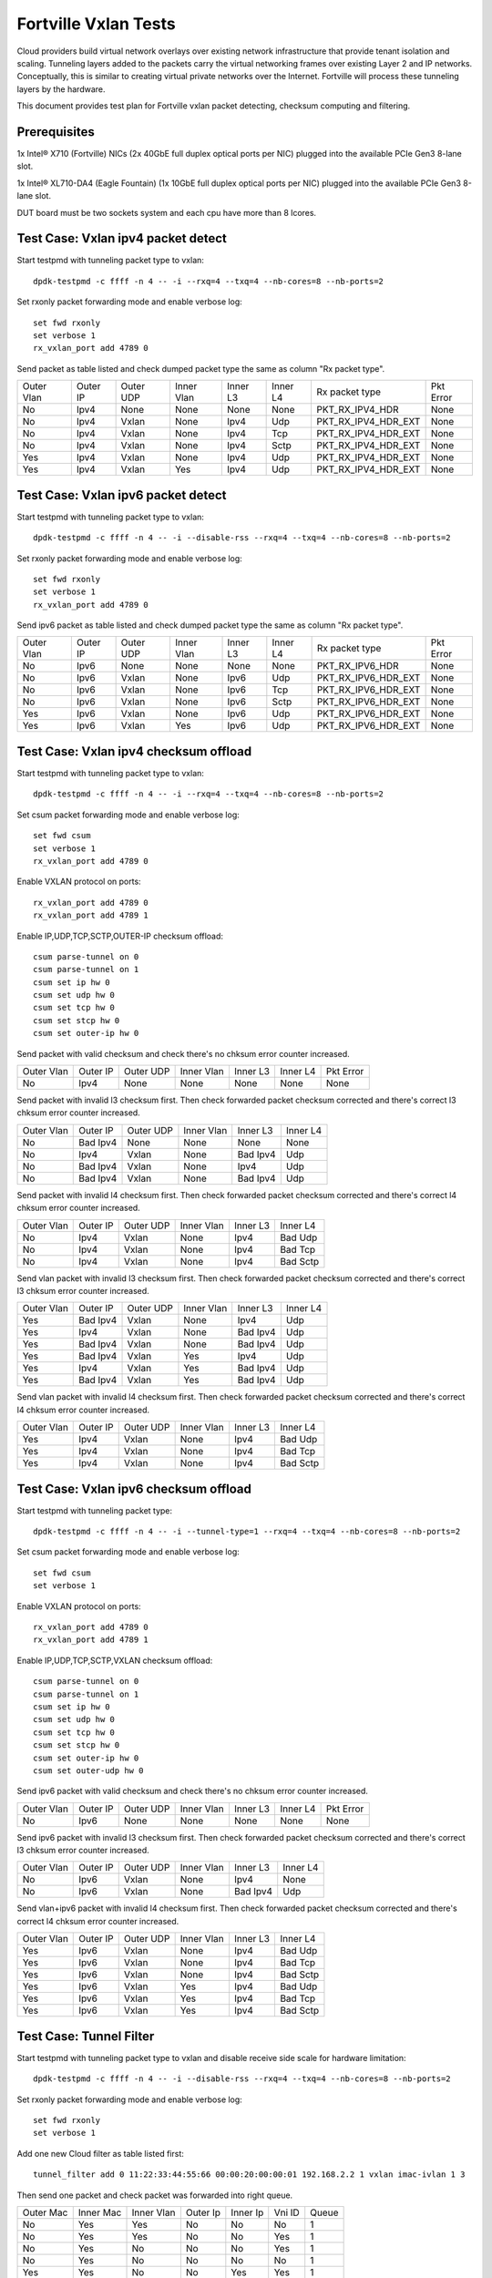 .. Copyright (c) <2014-2017>, Intel Corporation
   All rights reserved.

   Redistribution and use in source and binary forms, with or without
   modification, are permitted provided that the following conditions
   are met:

   - Redistributions of source code must retain the above copyright
     notice, this list of conditions and the following disclaimer.

   - Redistributions in binary form must reproduce the above copyright
     notice, this list of conditions and the following disclaimer in
     the documentation and/or other materials provided with the
     distribution.

   - Neither the name of Intel Corporation nor the names of its
     contributors may be used to endorse or promote products derived
     from this software without specific prior written permission.

   THIS SOFTWARE IS PROVIDED BY THE COPYRIGHT HOLDERS AND CONTRIBUTORS
   "AS IS" AND ANY EXPRESS OR IMPLIED WARRANTIES, INCLUDING, BUT NOT
   LIMITED TO, THE IMPLIED WARRANTIES OF MERCHANTABILITY AND FITNESS
   FOR A PARTICULAR PURPOSE ARE DISCLAIMED. IN NO EVENT SHALL THE
   COPYRIGHT OWNER OR CONTRIBUTORS BE LIABLE FOR ANY DIRECT, INDIRECT,
   INCIDENTAL, SPECIAL, EXEMPLARY, OR CONSEQUENTIAL DAMAGES
   (INCLUDING, BUT NOT LIMITED TO, PROCUREMENT OF SUBSTITUTE GOODS OR
   SERVICES; LOSS OF USE, DATA, OR PROFITS; OR BUSINESS INTERRUPTION)
   HOWEVER CAUSED AND ON ANY THEORY OF LIABILITY, WHETHER IN CONTRACT,
   STRICT LIABILITY, OR TORT (INCLUDING NEGLIGENCE OR OTHERWISE)
   ARISING IN ANY WAY OUT OF THE USE OF THIS SOFTWARE, EVEN IF ADVISED
   OF THE POSSIBILITY OF SUCH DAMAGE.

=====================
Fortville Vxlan Tests
=====================
Cloud providers build virtual network overlays over existing network
infrastructure that provide tenant isolation and scaling. Tunneling
layers added to the packets carry the virtual networking frames over
existing Layer 2 and IP networks. Conceptually, this is similar to
creating virtual private networks over the Internet. Fortville will
process these tunneling layers by the hardware.

This document provides test plan for Fortville vxlan packet detecting,
checksum computing and filtering.

Prerequisites
=============
1x Intel® X710 (Fortville) NICs (2x 40GbE full duplex optical ports per NIC)
plugged into the available PCIe Gen3 8-lane slot.

1x Intel® XL710-DA4 (Eagle Fountain) (1x 10GbE full duplex optical ports per NIC)
plugged into the available PCIe Gen3 8-lane slot.

DUT board must be two sockets system and each cpu have more than 8 lcores.

Test Case: Vxlan ipv4 packet detect
===================================
Start testpmd with tunneling packet type to vxlan::

    dpdk-testpmd -c ffff -n 4 -- -i --rxq=4 --txq=4 --nb-cores=8 --nb-ports=2

Set rxonly packet forwarding mode and enable verbose log::

    set fwd rxonly
    set verbose 1
    rx_vxlan_port add 4789 0

Send packet as table listed and check dumped packet type the same as column
"Rx packet type".

+------------+----------+-----------+------------+----------+-----------+---------------------+-----------+
| Outer Vlan | Outer IP | Outer UDP | Inner Vlan | Inner L3 | Inner L4  | Rx packet type      | Pkt Error |
+------------+----------+-----------+------------+----------+-----------+---------------------+-----------+
| No         | Ipv4     | None      | None       | None     | None      | PKT_RX_IPV4_HDR     | None      |
+------------+----------+-----------+------------+----------+-----------+---------------------+-----------+
| No         | Ipv4     | Vxlan     | None       | Ipv4     | Udp       | PKT_RX_IPV4_HDR_EXT | None      |
+------------+----------+-----------+------------+----------+-----------+---------------------+-----------+
| No         | Ipv4     | Vxlan     | None       | Ipv4     | Tcp       | PKT_RX_IPV4_HDR_EXT | None      |
+------------+----------+-----------+------------+----------+-----------+---------------------+-----------+
| No         | Ipv4     | Vxlan     | None       | Ipv4     | Sctp      | PKT_RX_IPV4_HDR_EXT | None      |
+------------+----------+-----------+------------+----------+-----------+---------------------+-----------+
| Yes        | Ipv4     | Vxlan     | None       | Ipv4     | Udp       | PKT_RX_IPV4_HDR_EXT | None      |
+------------+----------+-----------+------------+----------+-----------+---------------------+-----------+
| Yes        | Ipv4     | Vxlan     | Yes        | Ipv4     | Udp       | PKT_RX_IPV4_HDR_EXT | None      |
+------------+----------+-----------+------------+----------+-----------+---------------------+-----------+

Test Case: Vxlan ipv6 packet detect
===================================
Start testpmd with tunneling packet type to vxlan::

    dpdk-testpmd -c ffff -n 4 -- -i --disable-rss --rxq=4 --txq=4 --nb-cores=8 --nb-ports=2

Set rxonly packet forwarding mode and enable verbose log::

    set fwd rxonly
    set verbose 1
    rx_vxlan_port add 4789 0

Send ipv6 packet as table listed and check dumped packet type the same as
column "Rx packet type".

+------------+----------+-----------+------------+----------+-----------+---------------------+-----------+
| Outer Vlan | Outer IP | Outer UDP | Inner Vlan | Inner L3 | Inner L4  | Rx packet type      | Pkt Error |
+------------+----------+-----------+------------+----------+-----------+---------------------+-----------+
| No         | Ipv6     | None      | None       | None     | None      | PKT_RX_IPV6_HDR     | None      |
+------------+----------+-----------+------------+----------+-----------+---------------------+-----------+
| No         | Ipv6     | Vxlan     | None       | Ipv6     | Udp       | PKT_RX_IPV6_HDR_EXT | None      |
+------------+----------+-----------+------------+----------+-----------+---------------------+-----------+
| No         | Ipv6     | Vxlan     | None       | Ipv6     | Tcp       | PKT_RX_IPV6_HDR_EXT | None      |
+------------+----------+-----------+------------+----------+-----------+---------------------+-----------+
| No         | Ipv6     | Vxlan     | None       | Ipv6     | Sctp      | PKT_RX_IPV6_HDR_EXT | None      |
+------------+----------+-----------+------------+----------+-----------+---------------------+-----------+
| Yes        | Ipv6     | Vxlan     | None       | Ipv6     | Udp       | PKT_RX_IPV6_HDR_EXT | None      |
+------------+----------+-----------+------------+----------+-----------+---------------------+-----------+
| Yes        | Ipv6     | Vxlan     | Yes        | Ipv6     | Udp       | PKT_RX_IPV6_HDR_EXT | None      |
+------------+----------+-----------+------------+----------+-----------+---------------------+-----------+

Test Case: Vxlan ipv4 checksum offload
======================================
Start testpmd with tunneling packet type to vxlan::

    dpdk-testpmd -c ffff -n 4 -- -i --rxq=4 --txq=4 --nb-cores=8 --nb-ports=2

Set csum packet forwarding mode and enable verbose log::

    set fwd csum
    set verbose 1
    rx_vxlan_port add 4789 0

Enable VXLAN protocol on ports::

    rx_vxlan_port add 4789 0
    rx_vxlan_port add 4789 1

Enable IP,UDP,TCP,SCTP,OUTER-IP checksum offload::

    csum parse-tunnel on 0
    csum parse-tunnel on 1
    csum set ip hw 0
    csum set udp hw 0
    csum set tcp hw 0
    csum set stcp hw 0
    csum set outer-ip hw 0

Send packet with valid checksum and check there's no chksum error counter
increased.

+------------+----------+-----------+------------+----------+-----------+-----------+
| Outer Vlan | Outer IP | Outer UDP | Inner Vlan | Inner L3 | Inner L4  | Pkt Error |
+------------+----------+-----------+------------+----------+-----------+-----------+
| No         | Ipv4     | None      | None       | None     | None      | None      |
+------------+----------+-----------+------------+----------+-----------+-----------+

Send packet with invalid l3 checksum first. Then check forwarded packet checksum
corrected and there's correct l3 chksum error counter increased.

+------------+----------+-----------+------------+----------+-----------+
| Outer Vlan | Outer IP | Outer UDP | Inner Vlan | Inner L3 | Inner L4  |
+------------+----------+-----------+------------+----------+-----------+
| No         | Bad Ipv4 | None      | None       | None     | None      |
+------------+----------+-----------+------------+----------+-----------+
| No         | Ipv4     | Vxlan     | None       | Bad Ipv4 | Udp       |
+------------+----------+-----------+------------+----------+-----------+
| No         | Bad Ipv4 | Vxlan     | None       | Ipv4     | Udp       |
+------------+----------+-----------+------------+----------+-----------+
| No         | Bad Ipv4 | Vxlan     | None       | Bad Ipv4 | Udp       |
+------------+----------+-----------+------------+----------+-----------+

Send packet with invalid l4 checksum first. Then check forwarded packet checksum
corrected and there's correct l4 chksum error counter increased.

+------------+----------+-----------+------------+----------+-----------+
| Outer Vlan | Outer IP | Outer UDP | Inner Vlan | Inner L3 | Inner L4  |
+------------+----------+-----------+------------+----------+-----------+
| No         | Ipv4     | Vxlan     | None       | Ipv4     | Bad Udp   |
+------------+----------+-----------+------------+----------+-----------+
| No         | Ipv4     | Vxlan     | None       | Ipv4     | Bad Tcp   |
+------------+----------+-----------+------------+----------+-----------+
| No         | Ipv4     | Vxlan     | None       | Ipv4     | Bad Sctp  |
+------------+----------+-----------+------------+----------+-----------+

Send vlan packet with invalid l3 checksum first. Then check forwarded packet
checksum corrected and there's correct l3 chksum error counter increased.

+------------+----------+-----------+------------+----------+-----------+
| Outer Vlan | Outer IP | Outer UDP | Inner Vlan | Inner L3 | Inner L4  |
+------------+----------+-----------+------------+----------+-----------+
| Yes        | Bad Ipv4 | Vxlan     | None       | Ipv4     | Udp       |
+------------+----------+-----------+------------+----------+-----------+
| Yes        | Ipv4     | Vxlan     | None       | Bad Ipv4 | Udp       |
+------------+----------+-----------+------------+----------+-----------+
| Yes        | Bad Ipv4 | Vxlan     | None       | Bad Ipv4 | Udp       |
+------------+----------+-----------+------------+----------+-----------+
| Yes        | Bad Ipv4 | Vxlan     | Yes        | Ipv4     | Udp       |
+------------+----------+-----------+------------+----------+-----------+
| Yes        | Ipv4     | Vxlan     | Yes        | Bad Ipv4 | Udp       |
+------------+----------+-----------+------------+----------+-----------+
| Yes        | Bad Ipv4 | Vxlan     | Yes        | Bad Ipv4 | Udp       |
+------------+----------+-----------+------------+----------+-----------+

Send vlan packet with invalid l4 checksum first. Then check forwarded packet
checksum corrected and there's correct l4 chksum error counter increased.

+------------+----------+-----------+------------+----------+-----------+
| Outer Vlan | Outer IP | Outer UDP | Inner Vlan | Inner L3 | Inner L4  |
+------------+----------+-----------+------------+----------+-----------+
| Yes        | Ipv4     | Vxlan     | None       | Ipv4     | Bad Udp   |
+------------+----------+-----------+------------+----------+-----------+
| Yes        | Ipv4     | Vxlan     | None       | Ipv4     | Bad Tcp   |
+------------+----------+-----------+------------+----------+-----------+
| Yes        | Ipv4     | Vxlan     | None       | Ipv4     | Bad Sctp  |
+------------+----------+-----------+------------+----------+-----------+

Test Case: Vxlan ipv6 checksum offload
======================================
Start testpmd with tunneling packet type::

    dpdk-testpmd -c ffff -n 4 -- -i --tunnel-type=1 --rxq=4 --txq=4 --nb-cores=8 --nb-ports=2

Set csum packet forwarding mode and enable verbose log::

    set fwd csum
    set verbose 1


Enable VXLAN protocol on ports::

    rx_vxlan_port add 4789 0
    rx_vxlan_port add 4789 1

Enable IP,UDP,TCP,SCTP,VXLAN checksum offload::

    csum parse-tunnel on 0
    csum parse-tunnel on 1
    csum set ip hw 0
    csum set udp hw 0
    csum set tcp hw 0
    csum set stcp hw 0
    csum set outer-ip hw 0
    csum set outer-udp hw 0

Send ipv6 packet with valid checksum and check there's no chksum error counter
increased.

+------------+----------+-----------+------------+----------+-----------+-----------+
| Outer Vlan | Outer IP | Outer UDP | Inner Vlan | Inner L3 | Inner L4  | Pkt Error |
+------------+----------+-----------+------------+----------+-----------+-----------+
| No         | Ipv6     | None      | None       | None     | None      | None      |
+------------+----------+-----------+------------+----------+-----------+-----------+


Send ipv6 packet with invalid l3 checksum first. Then check forwarded packet
checksum corrected and there's correct l3 chksum error counter increased.

+------------+----------+-----------+------------+----------+-----------+
| Outer Vlan | Outer IP | Outer UDP | Inner Vlan | Inner L3 | Inner L4  |
+------------+----------+-----------+------------+----------+-----------+
| No         | Ipv6     | Vxlan     | None       | Ipv4     | None      |
+------------+----------+-----------+------------+----------+-----------+
| No         | Ipv6     | Vxlan     | None       | Bad Ipv4 | Udp       |
+------------+----------+-----------+------------+----------+-----------+

Send vlan+ipv6 packet with invalid l4 checksum first. Then check forwarded
packet checksum corrected and there's correct l4 chksum error counter
increased.

+------------+----------+-----------+------------+----------+-----------+
| Outer Vlan | Outer IP | Outer UDP | Inner Vlan | Inner L3 | Inner L4  |
+------------+----------+-----------+------------+----------+-----------+
| Yes        | Ipv6     | Vxlan     | None       | Ipv4     | Bad Udp   |
+------------+----------+-----------+------------+----------+-----------+
| Yes        | Ipv6     | Vxlan     | None       | Ipv4     | Bad Tcp   |
+------------+----------+-----------+------------+----------+-----------+
| Yes        | Ipv6     | Vxlan     | None       | Ipv4     | Bad Sctp  |
+------------+----------+-----------+------------+----------+-----------+
| Yes        | Ipv6     | Vxlan     | Yes        | Ipv4     | Bad Udp   |
+------------+----------+-----------+------------+----------+-----------+
| Yes        | Ipv6     | Vxlan     | Yes        | Ipv4     | Bad Tcp   |
+------------+----------+-----------+------------+----------+-----------+
| Yes        | Ipv6     | Vxlan     | Yes        | Ipv4     | Bad Sctp  |
+------------+----------+-----------+------------+----------+-----------+

Test Case: Tunnel Filter
========================
Start testpmd with tunneling packet type to vxlan and disable receive side
scale for hardware limitation::

    dpdk-testpmd -c ffff -n 4 -- -i --disable-rss --rxq=4 --txq=4 --nb-cores=8 --nb-ports=2

Set rxonly packet forwarding mode and enable verbose log::

    set fwd rxonly
    set verbose 1

Add one new Cloud filter as table listed first::

    tunnel_filter add 0 11:22:33:44:55:66 00:00:20:00:00:01 192.168.2.2 1 vxlan imac-ivlan 1 3

Then send one packet and check packet was forwarded into right queue.

+------------+------------+------------+----------+----------+--------+-------+
| Outer Mac  | Inner Mac  | Inner Vlan | Outer Ip | Inner Ip | Vni ID | Queue |
+------------+------------+------------+----------+----------+--------+-------+
| No         | Yes        | Yes        | No       | No       | No     | 1     |
+------------+------------+------------+----------+----------+--------+-------+
| No         | Yes        | Yes        | No       | No       | Yes    | 1     |
+------------+------------+------------+----------+----------+--------+-------+
| No         | Yes        | No         | No       | No       | Yes    | 1     |
+------------+------------+------------+----------+----------+--------+-------+
| No         | Yes        | No         | No       | No       | No     | 1     |
+------------+------------+------------+----------+----------+--------+-------+
| Yes        | Yes        | No         | No       | Yes      | Yes    | 1     |
+------------+------------+------------+----------+----------+--------+-------+
| No         | No         | No         | No       | Yes      | No     | 1     |
+------------+------------+------------+----------+----------+--------+-------+

Add Cloud filter to max number will be failed.

Remove Cloud filter which has been added. Then send one packet and check
packet was received in queue 0.

Test Case: Tunnel Filter invalid
================================
Start testpmd with tunneling packet type to vxlan and disable receive side
scale for hardware limitation::

    dpdk-testpmd -c ffff -n 4 -- -i --disable-rss --rxq=4 --txq=4 --nb-cores=8 --nb-ports=2

Add Cloud filter with invalid Mac address "00:00:00:00:01" will be failed.

Add Cloud filter with invalid ip address "192.168.1.256" will be failed.

Add Cloud filter with invalid vlan "4097" will be failed.

Add Cloud filter with invalid vni "16777216" will be failed.

Add Cloud filter with invalid queue id "64" will be failed.

Test Case: Vxlan Checksum Offload Performance Benchmarking
==========================================================
The throughput is measured for each of these cases for vxlan tx checksum
offload of "all by software", "L3 offload by hardware", "L4 offload by
hardware", "l3&l4 offload by hardware".

The results are printed in the following table:

+----------------+--------+--------+------------+
| Calculate Type | Queues | Mpps   | % linerate |
+================+========+========+============+
| SOFTWARE ALL   | Single |        |            |
+----------------+--------+--------+------------+
| HW L4          | Single |        |            |
+----------------+--------+--------+------------+
| HW L3&L4       | Single |        |            |
+----------------+--------+--------+------------+
| SOFTWARE ALL   | Multi  |        |            |
+----------------+--------+--------+------------+
| HW L4          | Multi  |        |            |
+----------------+--------+--------+------------+
| HW L3&L4       | Multi  |        |            |
+----------------+--------+--------+------------+

Test Case: Vxlan Tunnel filter Performance Benchmarking
=======================================================
The throughput is measured for different Vxlan tunnel filter types.
Queue single mean there's only one flow and forwarded to the first queue.
Queue multi mean there are two flows and configure to different queues.

+--------+------------------+--------+--------+------------+
| Packet | Filter           | Queue  | Mpps   | % linerate |
+========+==================+========+========+============+
| Normal | None             | Single |        |            |
+--------+------------------+--------+--------+------------+
| Vxlan  | None             | Single |        |            |
+--------+------------------+--------+--------+------------+
| Vxlan  | imac-ivlan       | Single |        |            |
+--------+------------------+--------+--------+------------+
| Vxlan  | imac-ivlan-tenid | Single |        |            |
+--------+------------------+--------+--------+------------+
| Vxlan  | imac-tenid       | Single |        |            |
+--------+------------------+--------+--------+------------+
| Vxlan  | imac             | Single |        |            |
+--------+------------------+--------+--------+------------+
| Vxlan  | omac-imac-tenid  | Single |        |            |
+--------+------------------+--------+--------+------------+
| Vxlan  | imac-ivlan       | Multi  |        |            |
+--------+------------------+--------+--------+------------+
| Vxlan  | imac-ivlan-tenid | Multi  |        |            |
+--------+------------------+--------+--------+------------+
| Vxlan  | imac-tenid       | Multi  |        |            |
+--------+------------------+--------+--------+------------+
| Vxlan  | imac             | Multi  |        |            |
+--------+------------------+--------+--------+------------+
| Vxlan  | omac-imac-tenid  | Multi  |        |            |
+--------+------------------+--------+--------+------------+
